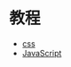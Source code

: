 * 教程
  + [[https://jgthms.com/web-design-in-4-minutes/][css]]
  + [[https://jgthms.com/javascript-in-14-minutes/][JavaScript]]
